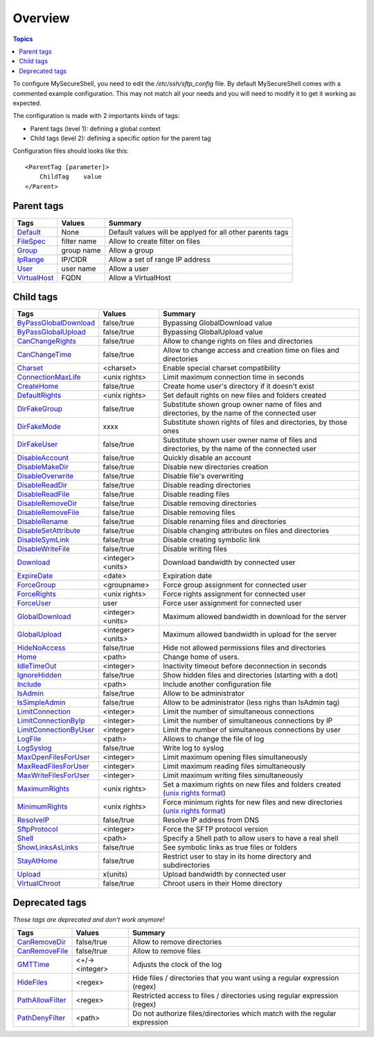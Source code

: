 Overview
========

.. contents:: Topics

.. highlight:: apache

To configure MySecureShell, you need to edit the */etc/ssh/sftp_config* file. By default MySecureShell comes with a commented example configuration. This may not match all your needs and you will need to modify it to get it working as expected.

The configuration is made with 2 importants kinds of tags:

* Parent tags (level 1): defining a global context
* Child tags (level 2): defining a specific option for the parent tag

Configuration files should looks like this::

    <ParentTag [parameter]>
        ChildTag    value
    </Parent>

Parent tags
-----------

=============              =========== =======
Tags                       Values      Summary
=============              =========== =======
Default_                   None        Default values will be applyed for all other parents tags
FileSpec_                  filter name Allow to create filter on files
Group_                     group name  Allow a group
IpRange_                   IP/CIDR     Allow a set of range IP address
User_                      user name   Allow a user
VirtualHost_               FQDN        Allow a VirtualHost
=============              =========== =======

.. _Default: tags/parents/default.html
.. _FileSpec: tags/parents/filespec.html
.. _Group: tags/parents/group.html
.. _IpRange: tags/parents/iprange.html
.. _User: tags/parents/user.html
.. _VirtualHost: tags/parents/virtualhost.html

Child tags
----------

====================== ================= ===============
Tags                   Values            Summary
====================== ================= ===============
ByPassGlobalDownload_  false/true        Bypassing GlobalDownload value
ByPassGlobalUpload_    false/true        Bypassing GlobalUpload value
CanChangeRights_       false/true        Allow to change rights on files and directories
CanChangeTime_         false/true        Allow to change access and creation time on files and directories
Charset_               <charset>         Enable special charset compatibility
ConnectionMaxLife_     <unix rights>     Limit maximum connection time in seconds
CreateHome_            false/true        Create home user's directory if it doesn't exist
DefaultRights_         <unix rights>     Set default rights on new files and folders created
DirFakeGroup_          false/true        Substitute shown group owner name of files and directories, by the name of the connected user
DirFakeMode_           xxxx              Substitute shown rights of files and directories, by those ones
DirFakeUser_           false/true        Substitute shown user owner name of files and directories, by the name of the connected user
DisableAccount_        false/true        Quickly disable an account
DisableMakeDir_        false/true        Disable new directories creation
DisableOverwrite_      false/true        Disable file's overwriting
DisableReadDir_        false/true        Disable reading directories
DisableReadFile_       false/true        Disable reading files
DisableRemoveDir_      false/true        Disable removing directories
DisableRemoveFile_     false/true        Disable removing files
DisableRename_         false/true        Disable renaming files and directories
DisableSetAttribute_   false/true        Disable changing attributes on files and directories
DisableSymLink_        false/true        Disable creating symbolic link
DisableWriteFile_      false/true        Disable writing files
Download_              <integer><units>  Download bandwidth by connected user
ExpireDate_            <date>            Expiration date
ForceGroup_            <groupname>       Force group assignment for connected user
ForceRights_           <unix rights>     Force rights assignment for connected user
ForceUser_             user              Force user assignment for connected user
GlobalDownload_        <integer><units>  Maximum allowed bandwidth in download for the server
GlobalUpload_          <integer><units>  Maximum allowed bandwidth in upload for the server
HideNoAccess_          false/true        Hide not allowed permissions files and directories
Home_                  <path>            Change home of users.
IdleTimeOut_           <integer>         Inactivity timeout before deconnection in seconds
IgnoreHidden_          false/true        Show hidden files and directories (starting with a dot)
Include_               <path>            Include another configuration file
IsAdmin_               false/true        Allow to be administrator
IsSimpleAdmin_         false/true        Allow to be administrator (less righs than IsAdmin tag)
LimitConnection_       <integer>         Limit the number of simultaneous connections
LimitConnectionByIp_   <integer>         Limit the number of simultaneous connections by IP
LimitConnectionByUser_ <integer>         Limit the number of simultaneous connections by user
LogFile_               <path>            Allows to change the file of log
LogSyslog_             false/true        Write log to syslog
MaxOpenFilesForUser_   <integer>         Limit maximum opening files simultaneously
MaxReadFilesForUser_   <integer>         Limit maximum reading files simultaneously
MaxWriteFilesForUser_  <integer>         Limit maximum writing files simultaneously
MaximumRights_         <unix rights>     Set a maximum rights on new files and folders created (`unix rights format <http://en.wikipedia.org/wiki/unix rights>`_)
MinimumRights_         <unix rights>     Force minimum rights for new files and new directories (`unix rights format <http://en.wikipedia.org/wiki/unix rights>`_)
ResolveIP_             false/true        Resolve IP address from DNS
SftpProtocol_          <integer>         Force the SFTP protocol version
Shell_                 <path>            Specify a Shell path to allow users to have a real shell
ShowLinksAsLinks_      false/true        See symbolic links as true files or folders
StayAtHome_            false/true        Restrict user to stay in its home directory and subdirectories
Upload_                x(units)          Upload bandwidth by connected user
VirtualChroot_         false/true        Chroot users in their Home directory
====================== ================= ===============

.. _ByPassGlobalDownload: tags/childs/bypassglobaldownload.html
.. _ByPassGlobalUpload: tags/childs/bypassglobalupload.html
.. _CanChangeRights: tags/childs/canchangerights.html
.. _CanChangeTime: tags/childs/canchangetime.html
.. _Charset: tags/childs/charset.html
.. _ConnectionMaxLife: tags/childs/connectionmaxlife.html
.. _CreateHome: tags/childs/create_home.html
.. _DefaultRights: tags/childs/defaultrights.html
.. _DirFakeGroup: tags/childs/dirfakegroup.html
.. _DirFakeMode: tags/childs/dirfakemode.html
.. _DirFakeUser: tags/childs/dirfakeuser.html
.. _DisableAccount: tags/childs/disableaccount.html
.. _DisableMakeDir: tags/childs/disablemakedir.html
.. _DisableOverwrite: tags/childs/disableoverwrite.html
.. _DisableReadDir: tags/childs/disablereaddir.html
.. _DisableReadFile: tags/childs/disablereadfile.html
.. _DisableRemoveDir: tags/childs/disableremovedir.html
.. _DisableRemoveFile: tags/childs/disableremovefile.html
.. _DisableRename: tags/childs/disablerename/disablerename.html
.. _DisableSetAttribute: tags/childs/disablesetattribute.html
.. _DisableSymLink: tags/childs/disablesymlink/disablesymlink.html
.. _DisableWriteFile: tags/childs/disablewritefile.html
.. _Download: tags/childs/download.html
.. _ExpireDate: tags/childs/expiredate.html
.. _ForceGroup: tags/childs/forcegroup.html
.. _ForceRights: tags/childs/forcerights.html
.. _ForceUser: tags/childs/forceuser.html
.. _GlobalDownload: tags/childs/globaldownload.html
.. _GlobalUpload: tags/childs/globalupload.html
.. _HideNoAccess: tags/childs/hidenoaccess.html
.. _Home: tags/childs/home.html
.. _IdleTimeOut: tags/childs/idletimeout.html
.. _IgnoreHidden: tags/childs/ignorehidden.html
.. _Include: tags/childs/include.html
.. _IsAdmin: tags/childs/isadmin.html
.. _IsSimpleAdmin: tags/childs/issimpleadmin.html
.. _LimitConnection: tags/childs/limitconnection.html
.. _LimitConnectionByIp: tags/childs/limitconnectionbyip.html
.. _LimitConnectionByUser: tags/childs/limitconnectionbyuser.html
.. _LogFile: tags/childs/logfile.html
.. _LogSyslog: tags/childs/logsyslog.html
.. _MaxOpenFilesForUser: tags/childs/maxopenfilesforuser.html
.. _MaxReadFilesForUser: tags/childs/maxreadfilesforuser.html
.. _MaxWriteFilesForUser: tags/childs/maxwritefilesforuser.html
.. _MaximumRights: tags/childs/maximumrights.html
.. _MinimumRights: tags/childs/minimumrights.html
.. _ResolveIP: tags/childs/resolveip.html
.. _SftpProtocol: tags/childs/sftpprotocol.html
.. _Shell: tags/childs/shell.html
.. _ShowLinksAsLinks: tags/childs/showlinksaslinks.html
.. _StayAtHome: tags/childs/stayathome.html
.. _Upload: tags/childs/upload.html
.. _VirtualChroot: tags/childs/virtualchroot.html

Deprecated tags
---------------
*Those tags are deprecated and don't work anymore!*

====================== ================= ===============
Tags                   Values            Summary
====================== ================= ===============
CanRemoveDir_          false/true        Allow to remove directories
CanRemoveFile_         false/true        Allow to remove files
GMTTime_               <+/-><integer>    Adjusts the clock of the log
HideFiles_             <regex>           Hide files / directories that you want using a regular expression (regex)
PathAllowFilter_       <regex>           Restricted access to files / directories using regular expression (regex)
PathDenyFilter_        <path>            Do not authorize files/directories which match with the regular expression
====================== ================= ===============

.. _CanRemoveDir: tags/deprecated/canremovedir.html
.. _CanRemoveFile: tags/deprecated/canremovefile.html
.. _GMTTime: tags/deprecated/gmttime.html
.. _HideFiles: tags/deprecated/hidefiles.html
.. _PathAllowFilter: tags/deprecated/pathallowfilter.html
.. _PathDenyFilter: tags/deprecated/pathdenyfilter.html

